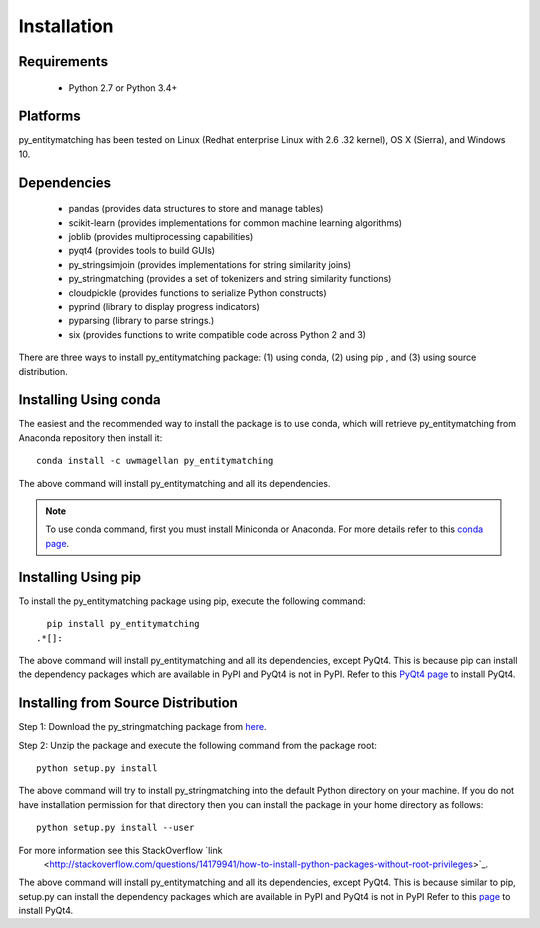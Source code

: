 ============
Installation
============


Requirements
------------
    * Python 2.7 or Python 3.4+


Platforms
---------
py_entitymatching has been tested on Linux (Redhat enterprise Linux with 2.6
.32 kernel), OS X (Sierra), and Windows 10.


Dependencies
------------
    * pandas (provides data structures to store and manage tables)
    * scikit-learn (provides implementations for common machine learning algorithms)
    * joblib (provides multiprocessing capabilities)
    * pyqt4 (provides tools to build GUIs)
    * py_stringsimjoin (provides implementations for string similarity joins)
    * py_stringmatching (provides a set of tokenizers and string similarity functions)
    * cloudpickle (provides functions to serialize Python constructs)
    * pyprind (library to display progress indicators)
    * pyparsing (library to parse strings.)
    * six (provides functions to write compatible code across Python 2 and 3)

There are three ways to install py_entitymatching package: (1) using conda,
(2) using pip , and (3) using source distribution.

Installing Using conda
----------------------
The easiest and the recommended way to install the package is to use conda,
which will retrieve py_entitymatching from Anaconda repository then install it::

    conda install -c uwmagellan py_entitymatching

The above command will install py_entitymatching and all its dependencies.

.. note::
    To use conda command, first you must install Miniconda or Anaconda. For
    more details refer to this `conda page <http://conda.pydata
    .org/docs/using/index
    .html>`_.


Installing Using pip
--------------------
To install the py_entitymatching package using pip, execute the following
command::

    pip install py_entitymatching
  .*[]:


The above command will install py_entitymatching and all its dependencies, except PyQt4.
This is because pip can install the dependency packages which are available in PyPI and
PyQt4 is not in PyPI. Refer to this `PyQt4 page <http://pyqt.sourceforge.net/Docs/PyQt4/installation.html>`_
to install PyQt4.



Installing from Source Distribution
-----------------------------------
Step 1: Download the py_stringmatching package from `here
<https://sites.google.com/site/anhaidgroup/projects/py_entitymatching>`_.

Step 2: Unzip the package and execute the following command from the package
root::

    python setup.py install




The above command will try to install py_stringmatching into the default
Python directory on your machine. If you do not have installation
permission for that directory then you can install the package in your
home directory as follows::

        python setup.py install --user


For more information see this StackOverflow `link
 <http://stackoverflow.com/questions/14179941/how-to-install-python-packages-without-root-privileges>`_.



The above command will install py_entitymatching and all its
dependencies, except PyQt4. This is because similar to pip, setup.py can install
the dependency packages which are available in PyPI and PyQt4 is not in PyPI
Refer to this `page
<http://pyqt.sourceforge.net/Docs/PyQt4/installation.html>`_ to install PyQt4.



